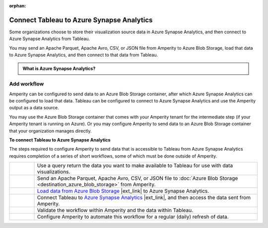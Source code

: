 .. https://docs.amperity.com/operator/

:orphan:

.. meta::
    :description lang=en:
        Configure Amperity to send data to Azure Synapse Analytics, and then connect to that data from Tableau.

.. meta::
    :content class=swiftype name=body data-type=text:
        Configure Amperity to send data to Azure Synapse Analytics, and then connect to that data from Tableau.

.. meta::
    :content class=swiftype name=title data-type=string:
        Connect Tableau to Azure Synapse Analytics

==================================================
Connect Tableau to Azure Synapse Analytics
==================================================

.. destination-tableau-azure-synapse-analytics-start

Some organizations choose to store their visualization source data in Azure Synapse Analytics, and then connect to Azure Synapse Analytics from Tableau.

You may send an Apache Parquet, Apache Avro, CSV, or JSON file from Amperity to Azure Blob Storage, load that data to Azure Synapse Analytics, and then connect to that data from Tableau.

.. destination-tableau-azure-synapse-analytics-end

.. destination-tableau-azure-synapse-analytics-admonition-start

.. admonition:: What is Azure Synapse Analytics?

   .. include:: ../../shared/terms.rst
      :start-after: .. term-azure-synapse-analytics-start
      :end-before: .. term-azure-synapse-analytics-end

.. destination-tableau-azure-synapse-analytics-admonition-end


.. _destination-tableau-azure-synapse-analytics-workflow-start:

Add workflow
==================================================

.. destination-tableau-azure-synapse-analytics-workflow-start

Amperity can be configured to send data to an Azure Blob Storage container, after which Azure Synapse Analytics can be configured to load that data. Tableau can be configured to connect to Azure Synapse Analytics and use the Amperity output as a data source.

You may use the Azure Blob Storage container that comes with your Amperity tenant for the intermediate step (if your Amperity tenant is running on Azure). Or you may configure Amperity to send data to an Azure Blob Storage container that your organization manages directly.

.. destination-tableau-azure-synapse-analytics-workflow-end

.. image:: ../../images/destination-tableau-azure-synapse-analytics.png
   :width: 600 px
   :alt: Connect Tableau to Azure Synapse Analytics.
   :align: left
   :class: no-scaled-link

**To connect Tableau to Azure Synapse Analytics**

.. destination-tableau-azure-synapse-analytics-steps-start

The steps required to configure Amperity to send data that is accessible to Tableau from Azure Synapse Analytics requires completion of a series of short workflows, some of which must be done outside of Amperity.

.. list-table::
   :widths: 10 90
   :header-rows: 0

   * - .. image:: ../../images/steps-01.png
          :width: 60 px
          :alt: Step 1.
          :align: center
          :class: no-scaled-link
     - Use a query return the data you want to make available to Tableau for use with data visualizations.


   * - .. image:: ../../images/steps-02.png
          :width: 60 px
          :alt: Step 2.
          :align: center
          :class: no-scaled-link
     - Send an Apache Parquet, Apache Avro, CSV, or JSON file to :doc:`Azure Blob Storage <destination_azure_blob_storage>` from Amperity.


   * - .. image:: ../../images/steps-03.png
          :width: 60 px
          :alt: Step 3.
          :align: center
          :class: no-scaled-link
     - `Load data from Azure Blob Storage <https://docs.microsoft.com/en-us/azure/synapse-analytics/sql/develop-tables-external-tables?tabs=sql-pool>`__ |ext_link| to Azure Synapse Analytics.


   * - .. image:: ../../images/steps-04.png
          :width: 60 px
          :alt: Step 4.
          :align: center
          :class: no-scaled-link
     - Connect Tableau to `Azure Synapse Analytics <https://help.tableau.com/current/pro/desktop/en-us/examples_azure_sql_dw.htm>`__ |ext_link|, and then access the data sent from Amperity.


   * - .. image:: ../../images/steps-05.png
          :width: 60 px
          :alt: Step 5.
          :align: center
          :class: no-scaled-link
     - Validate the workflow within Amperity and the data within Tableau.


   * - .. image:: ../../images/steps-06.png
          :width: 60 px
          :alt: Step 6.
          :align: center
          :class: no-scaled-link
     - Configure Amperity to automate this workflow for a regular (daily) refresh of data.

.. destination-tableau-azure-synapse-analytics-steps-end
